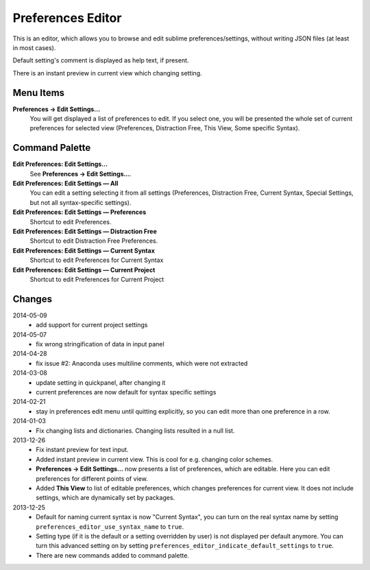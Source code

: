 Preferences Editor
==================

This is an editor, which allows you to browse and edit sublime preferences/settings, 
without writing JSON files (at least in most cases).

Default setting's comment is displayed as help text, if present.

There is an instant preview in current view which changing setting.

.. image:: http://quelltexter.org/_static/ChangeFontSize.gif


Menu Items
----------

**Preferences → Edit Settings...**
    You will get displayed a list of preferences to edit.  If you select one, you will
    be presented the whole set of current preferences for selected view (Preferences, 
    Distraction Free, This View, Some specific Syntax).


Command Palette
---------------

**Edit Preferences: Edit Settings…**
    See **Preferences → Edit Settings...**.

**Edit Preferences: Edit Settings — All**
    You can edit a setting selecting it from all settings (Preferences, Distraction Free,
    Current Syntax, Special Settings, but not all syntax-specific settings).

**Edit Preferences: Edit Settings — Preferences**
    Shortcut to edit Preferences.

**Edit Preferences: Edit Settings — Distraction Free**
    Shortcut to edit Distraction Free Preferences.

**Edit Preferences: Edit Settings — Current Syntax**
    Shortcut to edit Preferences for Current Syntax

**Edit Preferences: Edit Settings — Current Project**
    Shortcut to edit Preferences for Current Project

Changes
-------

2014-05-09
    - add support for current project settings

2014-05-07
    - fix wrong stringification of data in input panel

2014-04-28
    - fix issue #2: Anaconda uses multiline comments, which were not
      extracted

2014-03-08
    - update setting in quickpanel, after changing it
    - current preferences are now default for syntax specific settings

2014-02-21
    - stay in preferences edit menu until quitting explicitly,
      so you can edit more than one preference in a row.

2014-01-03
    - Fix changing lists and dictionaries.  Changing lists resulted in a null
      list.

2013-12-26
    - Fix instant preview for text input.
    - Added instant preview in current view.  This is cool for e.g. changing
      color schemes.
    - **Preferences → Edit Settings...** now presents a list of preferences,
      which are editable.  Here you can edit preferences for different points 
      of view.

    - Added **This View** to list of editable preferences, which changes 
      preferences for current view.  It does not include settings, which are
      dynamically set by packages.


2013-12-25
    - Default for naming current syntax is now "Current Syntax", you can turn
      on the real syntax name by setting ``preferences_editor_use_syntax_name``
      to ``true``.

    - Setting type (if it is the default or a setting overridden by user) is
      not displayed per default anymore.  You can turn this advanced setting
      on by setting ``preferences_editor_indicate_default_settings`` to 
      ``true``.

    - There are new commands added to command palette.
